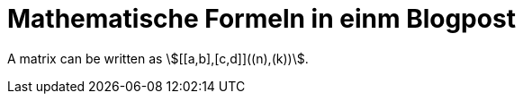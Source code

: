 = Mathematische Formeln in einm Blogpost


A matrix can be written as stem:[[[a,b\],[c,d\]\]((n),(k))].
